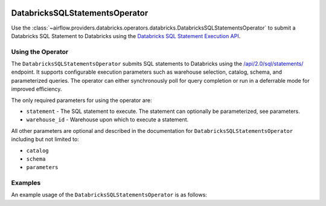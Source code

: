  .. Licensed to the Apache Software Foundation (ASF) under one
    or more contributor license agreements.  See the NOTICE file
    distributed with this work for additional information
    regarding copyright ownership.  The ASF licenses this file
    to you under the Apache License, Version 2.0 (the
    "License"); you may not use this file except in compliance
    with the License.  You may obtain a copy of the License at

 ..   http://www.apache.org/licenses/LICENSE-2.0

 .. Unless required by applicable law or agreed to in writing,
    software distributed under the License is distributed on an
    "AS IS" BASIS, WITHOUT WARRANTIES OR CONDITIONS OF ANY
    KIND, either express or implied.  See the License for the
    specific language governing permissions and limitations
    under the License.

.. _howto/operator:DatabricksSQLStatementsOperator:


DatabricksSQLStatementsOperator
===============================

Use the :class:`~airflow.providers.databricks.operators.databricks.DatabricksSQLStatementsOperator` to submit a
Databricks SQL Statement to Databricks using the
`Databricks SQL Statement Execution API <https://docs.databricks.com/api/workspace/statementexecution>`_.


Using the Operator
------------------

The ``DatabricksSQLStatementsOperator`` submits SQL statements to Databricks using the
`/api/2.0/sql/statements/ <https://docs.databricks.com/api/workspace/statementexecution/executestatement>`_ endpoint.
It supports configurable execution parameters such as warehouse selection, catalog, schema, and parameterized queries.
The operator can either synchronously poll for query completion or run in a deferrable mode for improved efficiency.

The only required parameters for using the operator are:

* ``statement`` - The SQL statement to execute. The statement can optionally be parameterized, see parameters.
* ``warehouse_id`` - Warehouse upon which to execute a statement.

All other parameters are optional and described in the documentation for ``DatabricksSQLStatementsOperator`` including
but not limited to:

* ``catalog``
* ``schema``
* ``parameters``

Examples
--------

An example usage of the ``DatabricksSQLStatementsOperator`` is as follows:

.. exampleinclude:: /../../providers/databricks/tests/system/databricks/example_databricks.py
    :language: python
    :start-after: [START howto_operator_sql_statements]
    :end-before: [END howto_operator_sql_statements]
